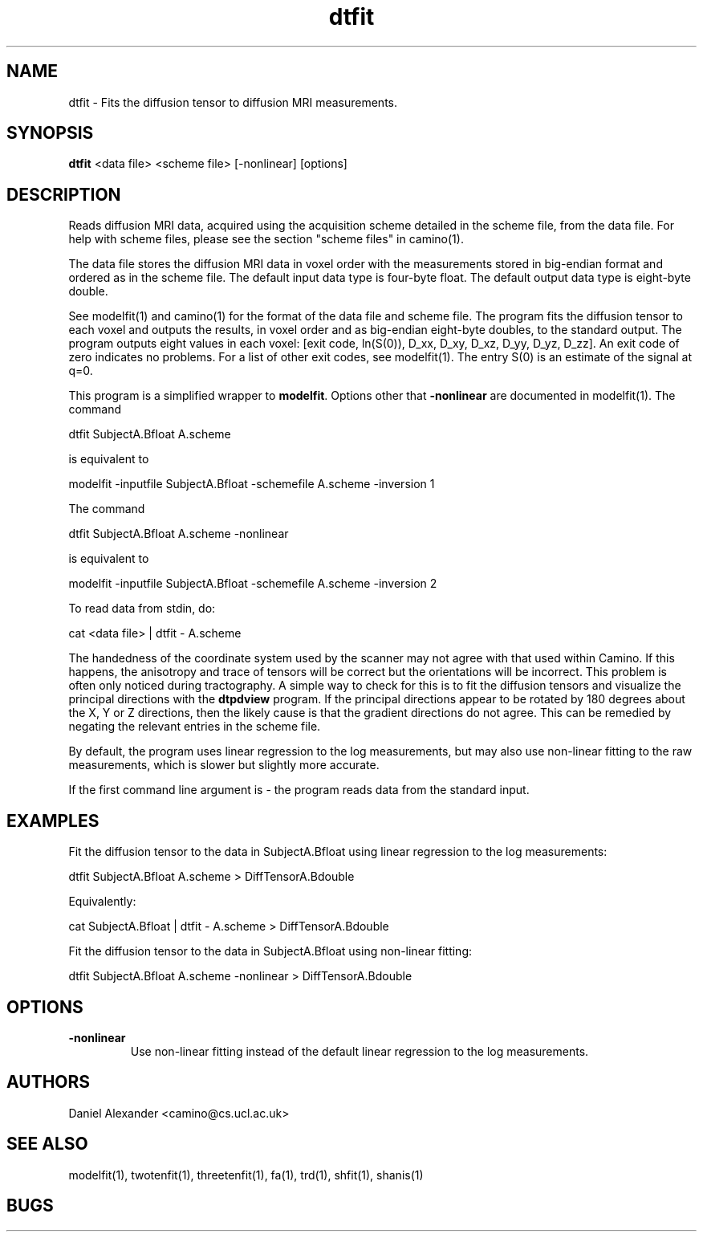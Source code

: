 .\" $Id: dtfit.1,v 1.9 2006/07/13 15:30:34 ucacpco Exp $

.TH dtfit 1

.SH NAME
dtfit \- Fits the diffusion tensor to diffusion MRI measurements.

.SH SYNOPSIS
.B dtfit
<data file> <scheme file> [-nonlinear] [options]

.SH DESCRIPTION
Reads diffusion MRI data, acquired using the acquisition scheme detailed in the scheme
file, from the data file. For help with scheme files, please see the section "scheme
files" in camino(1).

The data file stores the diffusion MRI data in voxel order with the measurements stored
in big-endian format and ordered as in the scheme file. The default input data type is
four-byte float. The default output data type is eight-byte double.

See modelfit(1) and camino(1) for the format of the data file and scheme file. The
program fits the diffusion tensor to each voxel and outputs the results, in voxel order
and as big-endian eight-byte doubles, to the standard output. The program outputs eight
values in each voxel: [exit code, ln(S(0)), D_xx, D_xy, D_xz, D_yy, D_yz, D_zz]. An exit
code of zero indicates no problems. For a list of other exit codes, see modelfit(1). The
entry S(0) is an estimate of the signal at q=0.

This program is a simplified wrapper to \fBmodelfit\fR. Options other that
\fB-nonlinear\fR are documented in modelfit(1). The command

 dtfit SubjectA.Bfloat A.scheme

is equivalent to

 modelfit -inputfile SubjectA.Bfloat -schemefile A.scheme -inversion 1

The command

 dtfit SubjectA.Bfloat A.scheme -nonlinear

is equivalent to

 modelfit -inputfile SubjectA.Bfloat -schemefile A.scheme -inversion 2

To read data from stdin, do:

 cat <data file> | dtfit - A.scheme

The handedness of the coordinate system used by the scanner may not agree with that used
within Camino. If this happens, the anisotropy and trace of tensors will be correct but
the orientations will be incorrect. This problem is often only noticed during
tractography. A simple way to check for this is to fit the diffusion tensors and
visualize the principal directions with the \fBdtpdview\fR program. If the principal
directions appear to be rotated by 180 degrees about the X, Y or Z directions, then the
likely cause is that the gradient directions do not agree. This can be remedied by
negating the relevant entries in the scheme file.

By default, the program uses linear regression to the log measurements, but may also use
non-linear fitting to the raw measurements, which is slower but slightly more accurate.

If the first command line argument is - the program reads data from the standard input.

.SH EXAMPLES
Fit the diffusion tensor to the data in SubjectA.Bfloat using linear regression to the
log measurements:

dtfit SubjectA.Bfloat A.scheme > DiffTensorA.Bdouble

Equivalently:

cat SubjectA.Bfloat | dtfit - A.scheme > DiffTensorA.Bdouble

Fit the diffusion tensor to the data in SubjectA.Bfloat using non-linear fitting:

dtfit SubjectA.Bfloat A.scheme -nonlinear > DiffTensorA.Bdouble

.SH OPTIONS

.TP
.B \-nonlinear
Use non-linear fitting instead of the default linear regression to the log measurements.

.SH "AUTHORS"
Daniel Alexander <camino@cs.ucl.ac.uk>

.SH "SEE ALSO"
modelfit(1), twotenfit(1), threetenfit(1), fa(1), trd(1), shfit(1), shanis(1)

.SH BUGS

